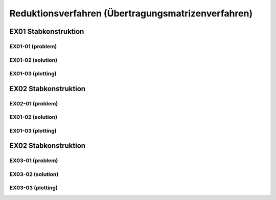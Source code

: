 ****************************************************
Reduktionsverfahren (Übertragungsmatrizenverfahren)
****************************************************

.. jupyter-execute::
    :hide-code:

    import numpy as np
    np.set_printoptions(precision=5)


EX01 Stabkonstruktion
=====================
EX01-01 (problem) 
-----------------

.. jupyter-execute::

    import numpy as np
    import matplotlib.pyplot as plt
    import stanpy as stp

    EI = 32000  # kN/m2
    l = 6  # m

    hinged_support = {"w": 0, "M": 0}
    roller_support = {"w": 0, "M": 0, "H": 0}
    fixed_support = {"w": 0, "phi": 0}

    s1 = {"EI": EI, "l": l, "bc_i": hinged_support, "bc_k": {"w": 0}, "q": 10}
    s2 = {"EI": EI, "l": l, "bc_k": roller_support}

    s = [s1, s2]

    fig, ax = plt.subplots(figsize=(12, 5))
    stp.plot_system(ax, *s)
    stp.plot_load(ax, *s)
    ax.set_ylim(-0.5,1)
    plt.show()


EX01-02 (solution) 
------------------
.. jupyter-execute::

    dx = 1e-9
    x_annotate = np.array([l - dx, l, 2 * l])
    x = np.sort(np.append(np.linspace(0, 2 * l, 1000), x_annotate))
    x, Z_x = stp.solve_system(s1, s2, x=x)

EX01-03 (plotting) 
------------------

.. jupyter-execute::

    w_x = Z_x[:, 0]
    phi_x = Z_x[:, 1]
    M_x = Z_x[:, 2]
    V_x = Z_x[:, 3]

    scale = 0.5

    fig, ax = plt.subplots(figsize=(12, 5))
    stp.plot_system(ax, *s)
    stp.plot_M(
        ax,
        x=x,
        Mx=M_x,
        annotate_x=[0, x[M_x == np.max(M_x)], l, 2 * l],
        fill_p="red",
        fill_n="blue",
        scale=scale,
        alpha=0.2,
    )
    
    ax.grid(linestyle=":")
    ax.set_axisbelow(True)
    ax.set_ylim(-1.0, 0.8)
    ax.set_ylabel("M/Mmax*{}".format(scale))
    ax.set_title("[M] = kNm")
    plt.show()

.. jupyter-execute::

    scale = 0.5

    fig, ax = plt.subplots(figsize=(12, 5))
    stp.plot_system(ax, *s)
    stp.plot_V(
        ax,
        x=x,
        Vx=V_x,
        annotate_x=[0, l,l-dx, 2 * l],
        fill_p="red",
        fill_n="blue",
        scale=scale,
        alpha=0.2,
    )
    
    ax.grid(linestyle=":")
    ax.set_axisbelow(True)
    ax.set_ylim(-1.0, 0.8)
    ax.set_ylabel("V/Vmax*{}".format(scale))
    ax.set_title("[V] = kN")
    plt.show()

EX02 Stabkonstruktion
=====================
EX02-01 (problem) 
-----------------

.. jupyter-execute::

    EI = 32000  # kN/m2
    P = 4  # kN
    l = 6  # m

    hinged_support = {"w": 0, "M": 0}
    roller_support = {"w": 0, "M": 0, "H": 0}
    fixed_support = {"w": 0, "phi": 0}

    s1 = {"EI": EI, "l": l, "bc_i": fixed_support, "bc_k": {"w": 0}, "q": 10, "P": (P, l / 2)}
    s2 = {"EI": EI, "l": l, "bc_k": roller_support}

    s = [s1, s2]

    fig, ax = plt.subplots(figsize=(12, 5))
    stp.plot_system(ax, *s)
    stp.plot_load(ax, *s)
    ax.set_ylim(-0.5,1.5)
    plt.show()

EX01-02 (solution) 
------------------
.. jupyter-execute::

    dx = 1e-9
    x_annotate = np.array([l/2, l/2-dx, l - dx, l])
    x = np.sort(np.append(np.linspace(0, 2 * l, 1000), x_annotate))
    x, Z_x = stp.solve_system(*s, x=x)

    w_x = Z_x[:, 0]
    phi_x = Z_x[:, 1]
    M_x = Z_x[:, 2]
    V_x = Z_x[:, 3]

EX01-03 (plotting) 
------------------

.. jupyter-execute::

    w_x = Z_x[:, 0]
    phi_x = Z_x[:, 1]
    M_x = Z_x[:, 2]
    V_x = Z_x[:, 3]

    scale = 0.5

    fig, ax = plt.subplots(figsize=(12, 5))
    stp.plot_system(ax, *s)
    stp.plot_M(
        ax,
        x=x,
        Mx=M_x,
        annotate_x=[0, x[M_x == np.max(M_x)], l, 2 * l],
        fill_p="red",
        fill_n="blue",
        scale=scale,
        alpha=0.2,
    )
    
    ax.grid(linestyle=":")
    ax.set_axisbelow(True)
    ax.set_ylim(-1.0, 1)
    ax.set_ylabel("M/Mmax*{}".format(scale))
    ax.set_title("[M] = kNm")
    plt.show()

.. jupyter-execute::

    scale = 0.5

    fig, ax = plt.subplots(figsize=(12, 5))
    stp.plot_system(ax, *s)
    stp.plot_V(
        ax,
        x=x,
        Vx=V_x,
        annotate_x=[0, [l/2, l/2-dx], l - dx, l, 2*l],
        fill_p="red",
        fill_n="blue",
        scale=scale,
        alpha=0.2,
    )
    
    ax.grid(linestyle=":")
    ax.set_axisbelow(True)
    ax.set_ylim(-1.0, 1)
    ax.set_ylabel("V/Vmax*{}".format(scale))
    ax.set_title("[V] = kN")
    plt.show()

.. jupyter-execute::

    scale = 0.2
    fig, ax = plt.subplots(figsize=(12, 5))
    stp.plot_system(ax, *s, lw=1, linestyle=":", c="#111111")
    stp.plot_w(ax, x=x, wx=w_x, scale=scale, linestyle="-")
    ax.grid(linestyle=":")
    ax.set_axisbelow(True)
    ax.set_ylim(-1.5, 1.5)
    ax.set_ylabel("w/wmax*{}".format(scale))
    ax.set_title("[w] = m")
    plt.show()

EX02 Stabkonstruktion
=====================
EX03-01 (problem) 
-----------------

.. jupyter-execute::

    EI = 32000  # kN/m2
    P = 5  # kN
    q = 4  # kN/m
    l = 4  # m

    roller_support = {"w": 0, "M": 0, "H": 0}
    fixed_support = {"w": 0, "phi": 0}
    hinge = {"M": 0}

    s1 = {"EI": EI, "l": l, "bc_i": fixed_support, "bc_k": {"w": 0}}
    s2 = {"EI": EI, "l": l, "bc_k": hinge, "q": q}
    s3 = {"EI": EI, "l": l, "bc_k": roller_support, "P": (P, l / 2)}

    s = [s1, s2, s3]

    fig, ax = plt.subplots(figsize=(12, 5))
    stp.plot_system(ax, *s)
    stp.plot_load(ax, *s)
    ax.set_ylim(-0.5,1)
    plt.show()

EX03-02 (solution) 
------------------
.. jupyter-execute::

    dx = 1e-9
    x_annotate = np.array([dx, l-dx, l, 2 * l, 5 * l / 2 - dx, 5 * l / 2])
    x = np.sort(np.append(np.linspace(0, 3 * l, 1000), x_annotate))
    x, Z_x = stp.solve_system(*s, x=x)

    w_x = Z_x[:, 0]
    phi_x = Z_x[:, 1]
    M_x = Z_x[:, 2]
    V_x = Z_x[:, 3]

EX03-03 (plotting) 
------------------

.. jupyter-execute::

    w_x = Z_x[:, 0]
    phi_x = Z_x[:, 1]
    M_x = Z_x[:, 2]
    V_x = Z_x[:, 3]

    scale = 0.5

    fig, ax = plt.subplots(figsize=(12, 5))
    stp.plot_system(ax, *s)
    stp.plot_M(
        ax,
        x=x,
        Mx=M_x,
        annotate_x=[0, l, 2 * l, 5 * l/2],
        fill_p="red",
        fill_n="blue",
        scale=scale,
        alpha=0.2,
    )
    
    ax.grid(linestyle=":")
    ax.set_axisbelow(True)
    ax.set_ylim(-1.0, 1)
    ax.set_ylabel("M/Mmax*{}".format(scale))
    ax.set_title("[M] = kNm")
    plt.show()

.. jupyter-execute::

    scale = 0.5

    fig, ax = plt.subplots(figsize=(12, 5))
    stp.plot_system(ax, *s)
    stp.plot_V(
        ax,
        x=x,
        Vx=V_x,
        annotate_x=[dx, l-dx, l, 2*l, 5*l/2-dx, 5*l/2, 3*l],
        fill_p="red",
        fill_n="blue",
        scale=scale,
        alpha=0.2,
    )
    
    ax.grid(linestyle=":")
    ax.set_axisbelow(True)
    ax.set_ylim(-1.0, 1)
    ax.set_ylabel("V/Vmax*{}".format(scale))
    ax.set_title("[V] = kN")
    plt.show()

.. jupyter-execute::

    scale = 0.2
    fig, ax = plt.subplots(figsize=(12, 5))
    stp.plot_system(ax, *s, lw=1, linestyle=":", c="#111111")
    stp.plot_w(ax, x=x, wx=w_x, scale=scale, linestyle="-")
    ax.grid(linestyle=":")
    ax.set_axisbelow(True)
    ax.set_ylim(-1.5, 1.5)
    ax.set_ylabel("w/wmax*{}".format(scale))
    ax.set_title("[w] = m")
    plt.show()


















